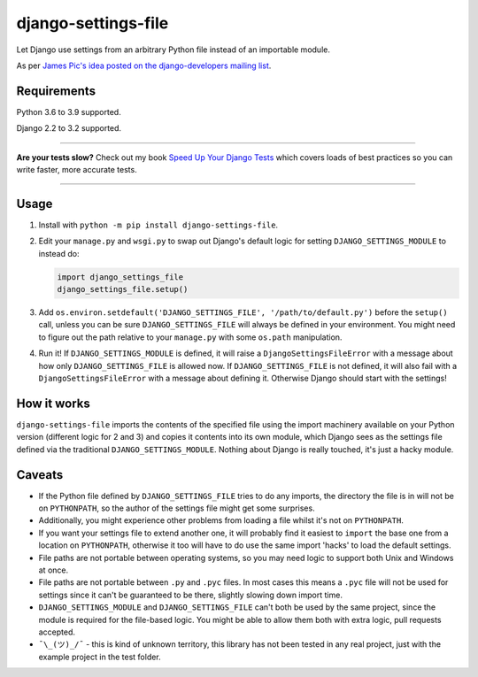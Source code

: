 ====================
django-settings-file
====================

.. image:: https://img.shields.io/github/workflow/status/adamchainz/django-settings-file/CI/main?style=for-the-badge
   :target: https://github.com/adamchainz/django-settings-file/actions?workflow=CI

.. image:: https://img.shields.io/pypi/v/django-settings-file.svg?style=for-the-badge
   :target: https://pypi.org/project/django-settings-file/

.. image:: https://img.shields.io/badge/code%20style-black-000000.svg?style=for-the-badge
   :target: https://github.com/psf/black

.. image:: https://img.shields.io/badge/pre--commit-enabled-brightgreen?logo=pre-commit&logoColor=white&style=for-the-badge
   :target: https://github.com/pre-commit/pre-commit
   :alt: pre-commit

Let Django use settings from an arbitrary Python file instead of an importable module.

As per `James Pic's idea posted on the django-developers mailing list
<https://groups.google.com/forum/#!msg/django-developers/mzkwaGQtpOk/LZkxLUMwBQAJ>`_.

Requirements
------------

Python 3.6 to 3.9 supported.

Django 2.2 to 3.2 supported.

----

**Are your tests slow?**
Check out my book `Speed Up Your Django Tests <https://gumroad.com/l/suydt>`__ which covers loads of best practices so you can write faster, more accurate tests.

----

Usage
-----

1. Install with ``python -m pip install django-settings-file``.

2. Edit your ``manage.py`` and ``wsgi.py`` to swap out Django's default logic for setting ``DJANGO_SETTINGS_MODULE`` to
   instead do:

   .. code-block:: python

       import django_settings_file
       django_settings_file.setup()

3. Add ``os.environ.setdefault('DJANGO_SETTINGS_FILE', '/path/to/default.py')`` before the ``setup()`` call, unless you
   can be sure ``DJANGO_SETTINGS_FILE`` will always be defined in your environment. You might need to figure out the
   path relative to your ``manage.py`` with some ``os.path`` manipulation.

4. Run it! If ``DJANGO_SETTINGS_MODULE`` is defined, it will raise a ``DjangoSettingsFileError`` with a message about
   how only ``DJANGO_SETTINGS_FILE`` is allowed now. If ``DJANGO_SETTINGS_FILE`` is not defined, it will also fail with
   a ``DjangoSettingsFileError`` with a message about defining it. Otherwise Django should start with the settings!

How it works
------------

``django-settings-file`` imports the contents of the specified file using the import machinery available on your Python
version (different logic for 2 and 3) and copies it contents into its own module, which Django sees as the settings
file defined via the traditional ``DJANGO_SETTINGS_MODULE``. Nothing about Django is really touched, it's just a
hacky module.

Caveats
-------

* If the Python file defined by ``DJANGO_SETTINGS_FILE`` tries to do any imports, the directory the file is in will not
  be on ``PYTHONPATH``, so the author of the settings file might get some surprises.
* Additionally, you might experience other problems from loading a file whilst it's not on ``PYTHONPATH``.
* If you want your settings file to extend another one, it will probably find it easiest to ``import`` the base one
  from a location on ``PYTHONPATH``, otherwise it too will have to do use the same import 'hacks' to load the default
  settings.
* File paths are not portable between operating systems, so you may need logic to support both Unix and Windows at
  once.
* File paths are not portable between ``.py`` and ``.pyc`` files. In most cases this means a ``.pyc`` file will not be
  used for settings since it can't be guaranteed to be there, slightly slowing down import time.
* ``DJANGO_SETTINGS_MODULE`` and ``DJANGO_SETTINGS_FILE`` can't both be used by the same project, since the module is
  required for the file-based logic. You might be able to allow them both with extra logic, pull requests accepted.
* ``¯\_(ツ)_/¯`` - this is kind of unknown territory, this library has not been tested in any real project, just with
  the example project in the test folder.
